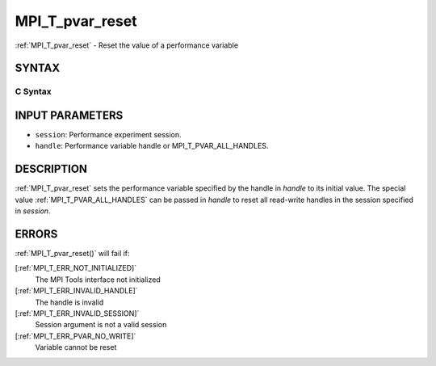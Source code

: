 .. _MPI_T_pvar_reset:

MPI_T_pvar_reset
~~~~~~~~~~~~~~~~
:ref:`MPI_T_pvar_reset`  - Reset the value of a performance variable

SYNTAX
======

C Syntax
--------

.. code-block:: c
   :linenos:

   #include <mpi.h>
   int MPI_T_pvar_reset(MPI_T_pvar_session session, MPI_T_pvar_handle handle)

INPUT PARAMETERS
================

* ``session``: Performance experiment session. 

* ``handle``: Performance variable handle or MPI_T_PVAR_ALL_HANDLES. 

DESCRIPTION
===========

:ref:`MPI_T_pvar_reset`  sets the performance variable specified by the handle
in *handle* to its initial value. The special value
:ref:`MPI_T_PVAR_ALL_HANDLES`  can be passed in *handle* to reset all read-write
handles in the session specified in *session*.

ERRORS
======

:ref:`MPI_T_pvar_reset()`  will fail if:

[:ref:`MPI_T_ERR_NOT_INITIALIZED]` 
   The MPI Tools interface not initialized

[:ref:`MPI_T_ERR_INVALID_HANDLE]` 
   The handle is invalid

[:ref:`MPI_T_ERR_INVALID_SESSION]` 
   Session argument is not a valid session

[:ref:`MPI_T_ERR_PVAR_NO_WRITE]` 
   Variable cannot be reset


.. seealso::    :ref:`MPI_T_pvar_handle_alloc`    :ref:`MPI_T_pvar_get_info`    :ref:`MPI_T_pvar_session_create`    :ref:`MPI_T_pvar_write` 
